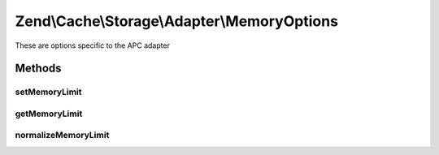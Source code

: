 .. Cache/Storage/Adapter/MemoryOptions.php generated using docpx on 01/30/13 03:32am


Zend\\Cache\\Storage\\Adapter\\MemoryOptions
============================================

These are options specific to the APC adapter

Methods
+++++++

setMemoryLimit
--------------

.. function:: setMemoryLimit()


    Set memory limit
    
    - A number less or equal 0 will disable the memory limit
    - When a number is used, the value is measured in bytes. Shorthand notation may also be used.
    - If the used memory of PHP exceeds this limit an OutOfSpaceException
      will be thrown.


    :param string|int: 

    :rtype: MemoryOptions 



getMemoryLimit
--------------

.. function:: getMemoryLimit()


    Get memory limit
    
    If the used memory of PHP exceeds this limit an OutOfSpaceException
    will be thrown.

    :rtype: int 



normalizeMemoryLimit
--------------------

.. function:: normalizeMemoryLimit()


    Normalized a given value of memory limit into the number of bytes

    :param string|int: 

    :throws Exception\InvalidArgumentException: 

    :rtype: int 



